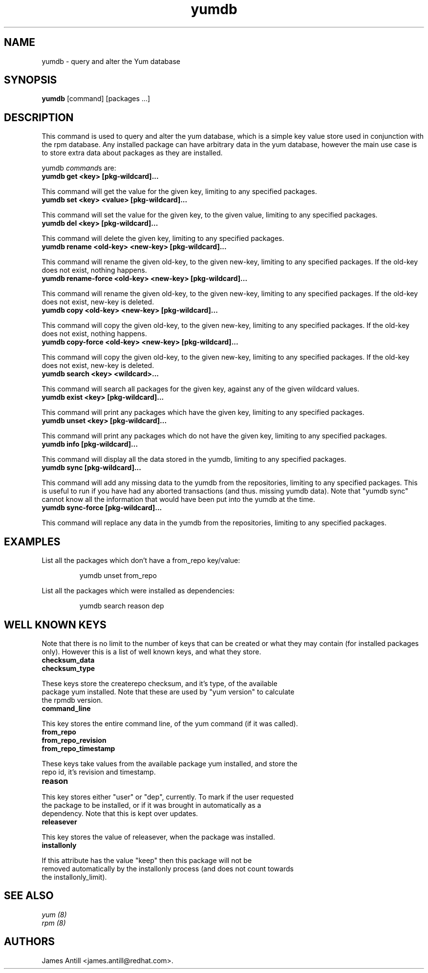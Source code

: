 .\" yumdb command
.TH "yumdb" "8" "8 April 2010" "James Antill" ""
.SH "NAME"
yumdb \- query and alter the Yum database
.SH "SYNOPSIS"
\fByumdb\fP [command] [packages ...]
.SH "DESCRIPTION"
.PP 
This command is used to query and alter the yum database, which is a simple
key value store used in conjunction with the rpm database. Any installed package
can have arbitrary data in the yum database, however the main use case is to
store extra data about packages as they are installed.
.PP 
yumdb \fIcommand\fPs are:
.br 
.IP "\fByumdb get <key> [pkg-wildcard]...\fP"
.PP
This command will get the value for the given key, limiting to any specified
packages.
.br 
.IP "\fByumdb set <key> <value> [pkg-wildcard]..."
.PP
This command will set the value for the given key, to the given value, limiting
to any specified packages.
.br 
.IP "\fByumdb del <key> [pkg-wildcard]...
.PP
This command will delete the given key, limiting to any specified packages.
.br 
.IP "\fByumdb rename <old-key> <new-key> [pkg-wildcard]...
.PP
This command will rename the given old-key, to the given new-key, limiting to
any specified packages. If the old-key does not exist, nothing happens.
.br 
.IP "\fByumdb rename-force <old-key> <new-key> [pkg-wildcard]...
.PP
This command will rename the given old-key, to the given new-key, limiting to
any specified packages. If the old-key does not exist, new-key is deleted.
.br 
.IP "\fByumdb copy <old-key> <new-key> [pkg-wildcard]...
.PP
This command will copy the given old-key, to the given new-key, limiting to
any specified packages. If the old-key does not exist, nothing happens.
.br 
.IP "\fByumdb copy-force <old-key> <new-key> [pkg-wildcard]...
.PP
This command will copy the given old-key, to the given new-key, limiting to
any specified packages. If the old-key does not exist, new-key is deleted.
.br 
.IP "\fByumdb search <key> <wildcard>...
.PP
This command will search all packages for the given key, against any of the
given wildcard values.
.br 
.IP "\fByumdb exist <key> [pkg-wildcard]...
.PP
This command will print any packages which have the given key, limiting to any
specified packages.
.br 
.IP "\fByumdb unset <key> [pkg-wildcard]...
.PP
This command will print any packages which do not have the given key, limiting
to any specified packages.
.br 
.IP "\fByumdb info [pkg-wildcard]...
.PP
This command will display all the data stored in the yumdb, limiting to any
specified packages.
.br 
.IP "\fByumdb sync [pkg-wildcard]...
.PP
This command will add any missing data to the yumdb from the repositories,
limiting to any specified packages. This is useful to run if you have had any
aborted transactions (and thus. missing yumdb data).
Note that "yumdb sync" cannot know all the information that would have been put
into the yumdb at the time.
.br 
.IP "\fByumdb sync-force [pkg-wildcard]...
.PP
This command will replace any data in the yumdb from the repositories,
limiting to any specified packages.

.SH "EXAMPLES"
.PP
List all the packages which don't have a from_repo key/value:
.IP
yumdb unset from_repo
.PP
List all the packages which were installed as dependencies:
.IP
yumdb search reason dep

.SH "WELL KNOWN KEYS"
.PP
Note that there is no limit to the number of keys that can be created or what
they may contain (for installed packages only). However this is a list of well
known keys, and what they store.
.nf
.br 
.IP "\fBchecksum_data
.IP "\fBchecksum_type
.PP
These keys store the createrepo checksum, and it's type, of the available
package yum installed. Note that these are used by "yum version" to calculate
the rpmdb version.
.br 
.IP "\fBcommand_line
.PP
This key stores the entire command line, of the yum command (if it was called).
.br 
.IP "\fBfrom_repo
.IP "\fBfrom_repo_revision
.IP "\fBfrom_repo_timestamp
.PP
These keys take values from the available package yum installed, and store the
repo id, it's revision and timestamp.
.br 
.IP "\fBreason
.PP
This key stores either "user" or "dep", currently. To mark if the user requested
the package to be installed, or if it was brought in automatically as a
dependency. Note that this is kept over updates.
.br 
.IP "\fBreleasever
.PP
This key stores the value of releasever, when the package was installed.
.br 
.IP "\fBinstallonly
.PP
If this attribute has the value "keep" then this package will not be
removed automatically by the installonly process (and does not count towards
the installonly_limit).

.SH "SEE ALSO"
.nf
.I yum (8)
.I rpm (8)
.fi

.SH "AUTHORS"
.nf
James Antill <james.antill@redhat.com>.
.fi

